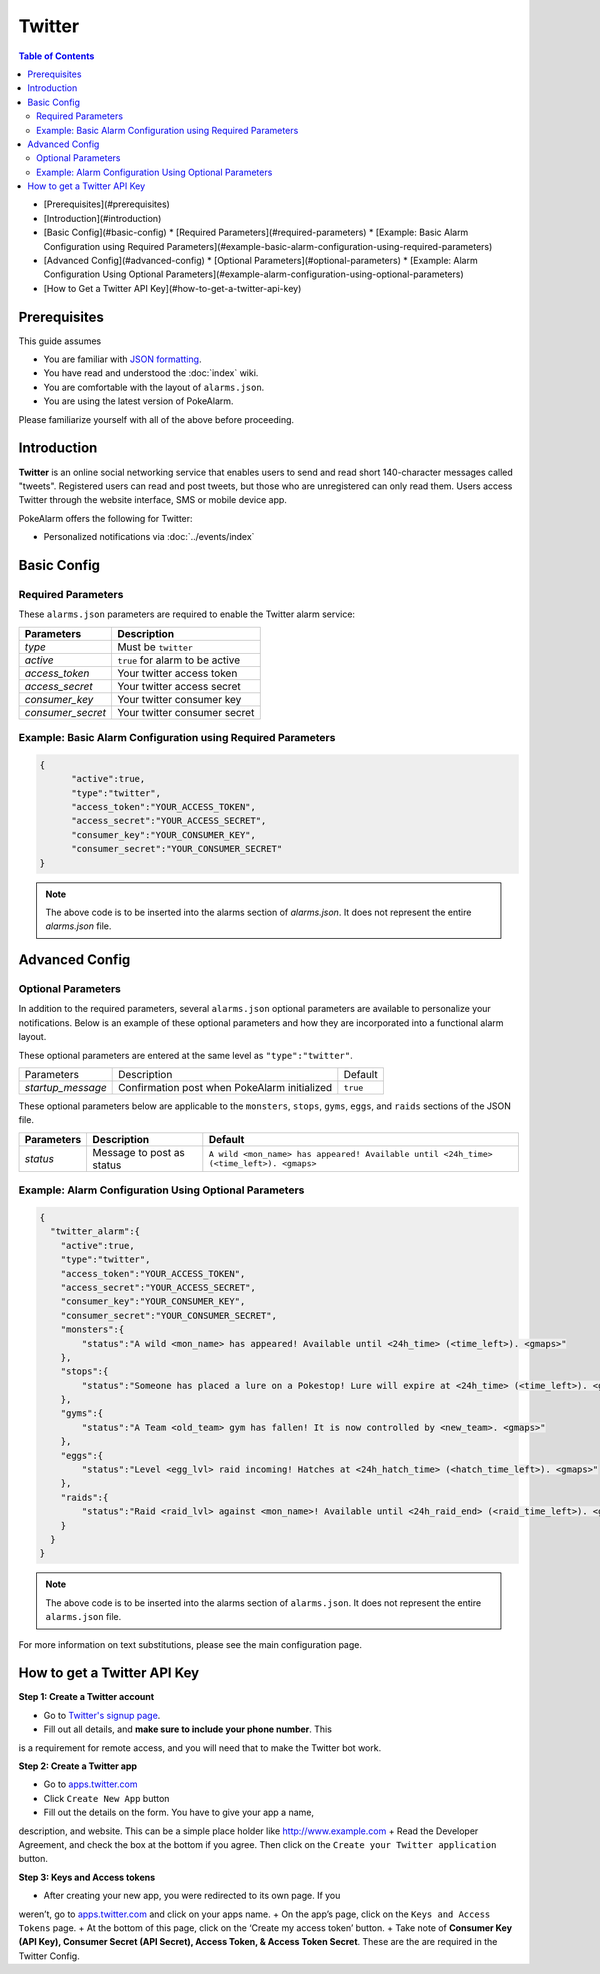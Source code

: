 Twitter
=====================================

.. contents:: Table of Contents
   :depth: 2
   :local:


* [Prerequisites](#prerequisites)
* [Introduction](#introduction)
* [Basic Config](#basic-config)
  * [Required Parameters](#required-parameters)
  * [Example: Basic Alarm Configuration using Required Parameters](#example-basic-alarm-configuration-using-required-parameters)
* [Advanced Config](#advanced-config)
  * [Optional Parameters](#optional-parameters)
  * [Example: Alarm Configuration Using Optional Parameters](#example-alarm-configuration-using-optional-parameters)
* [How to Get a Twitter API Key](#how-to-get-a-twitter-api-key)

Prerequisites
-------------------------------------

This guide assumes

+ You are familiar with `JSON formatting <https://www.w3schools.com/js/js_json_intro.asp>`_.
+ You have read and understood the :doc:`index` wiki.
+ You are comfortable with the layout of ``alarms.json``.
+ You are using the latest version of PokeAlarm.

Please familiarize yourself with all of the above before proceeding.


Introduction
-------------------------------------

**Twitter** is an online social networking service that enables users to send
and read short 140-character messages called "tweets". Registered users can
read and post tweets, but those who are unregistered can only read them. Users
access Twitter through the website interface, SMS or mobile device app.

PokeAlarm offers the following for Twitter:

+ Personalized notifications via :doc:`../events/index`

Basic Config
-------------------------------------


Required Parameters
~~~~~~~~~~~~~~~~~~~~~~~~~~~~~~~~~~~~~

These ``alarms.json`` parameters are required to enable the Twitter alarm service:

================= ==================================
Parameters        Description
================= ==================================
`type`            Must be ``twitter``
`active`          ``true`` for alarm to be active
`access_token`    Your twitter access token
`access_secret`   Your twitter access secret
`consumer_key`    Your twitter consumer key
`consumer_secret` Your twitter consumer secret
================= ==================================


Example: Basic Alarm Configuration using Required Parameters
~~~~~~~~~~~~~~~~~~~~~~~~~~~~~~~~~~~~~

.. code-block:: json

  {
  	"active":true,
  	"type":"twitter",
  	"access_token":"YOUR_ACCESS_TOKEN",
  	"access_secret":"YOUR_ACCESS_SECRET",
  	"consumer_key":"YOUR_CONSUMER_KEY",
  	"consumer_secret":"YOUR_CONSUMER_SECRET"
  }

.. note::
  The above code is to be inserted into the alarms section of
  `alarms.json`. It does not represent the entire `alarms.json` file.


Advanced Config
-------------------------------------


Optional Parameters
~~~~~~~~~~~~~~~~~~~~~~~~~~~~~~~~~~~~~

In addition to the required parameters, several ``alarms.json`` optional
parameters are available to personalize your notifications. Below is an
example of these optional parameters and how they are incorporated into a
functional alarm layout.

These optional parameters are entered at the same level as ``"type":"twitter"``.

+-------------------+-----------------------------------------------+----------+
| Parameters        | Description                                   | Default  |
+-------------------+-----------------------------------------------+----------+
| `startup_message` | Confirmation post when PokeAlarm initialized  | ``true`` |
+-------------------+-----------------------------------------------+----------+

These optional parameters below are applicable to the ``monsters``, ``stops``,
``gyms``, ``eggs``, and ``raids`` sections of the JSON file.

============ ========================== ==========================================
Parameters   Description                Default
============ ========================== ==========================================
`status`     Message to post as status  ``A wild <mon_name> has appeared!
                                        Available until <24h_time> (<time_left>).
                                        <gmaps>``
============ ========================== ==========================================


Example: Alarm Configuration Using Optional Parameters
~~~~~~~~~~~~~~~~~~~~~~~~~~~~~~~~~~~~~

.. code-block:: json

  {
    "twitter_alarm":{
      "active":true,
      "type":"twitter",
      "access_token":"YOUR_ACCESS_TOKEN",
      "access_secret":"YOUR_ACCESS_SECRET",
      "consumer_key":"YOUR_CONSUMER_KEY",
      "consumer_secret":"YOUR_CONSUMER_SECRET",
      "monsters":{
          "status":"A wild <mon_name> has appeared! Available until <24h_time> (<time_left>). <gmaps>"
      },
      "stops":{
          "status":"Someone has placed a lure on a Pokestop! Lure will expire at <24h_time> (<time_left>). <gmaps>"
      },
      "gyms":{
          "status":"A Team <old_team> gym has fallen! It is now controlled by <new_team>. <gmaps>"
      },
      "eggs":{
          "status":"Level <egg_lvl> raid incoming! Hatches at <24h_hatch_time> (<hatch_time_left>). <gmaps>"
      },
      "raids":{
          "status":"Raid <raid_lvl> against <mon_name>! Available until <24h_raid_end> (<raid_time_left>). <gmaps>"
      }
    }
  }


.. note::
  The above code is to be inserted into the alarms section of
  ``alarms.json``. It does not represent the entire ``alarms.json`` file.

For more information on text substitutions, please see the main configuration page.


How to get a Twitter API Key
-------------------------------------

**Step 1: Create a Twitter account**

+ Go to `Twitter's signup page <https://twitter.com/signup>`_.
+ Fill out all details, and **make sure to include your phone number**. This
is a requirement for remote access, and you will need that to make the Twitter
bot work.

**Step 2: Create a Twitter app**

+ Go to `apps.twitter.com <https://apps.twitter.com>`_
+ Click ``Create New App`` button
+ Fill out the details on the form. You have to give your app a name,
description, and website. This can be a simple place holder like http://www.example.com
+ Read the Developer Agreement, and check the box at the bottom if you agree.
Then click on the ``Create your Twitter application`` button.

**Step 3: Keys and Access tokens**

+ After creating your new app, you were redirected to its own page. If you
weren’t, go to `apps.twitter.com <https://apps.twitter.com>`_ and click on your
apps name.
+ On the app’s page, click on the ``Keys and Access Tokens`` page.
+ At the bottom of this page, click on the ‘Create my access token’ button.
+ Take note of **Consumer Key (API Key), Consumer Secret (API Secret), Access
Token, & Access Token Secret**. These are the are required in the Twitter Config.
